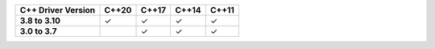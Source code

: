 .. list-table::
   :header-rows: 1
   :stub-columns: 1
   :class: compatibility

   * - C++ Driver Version
     - C++20
     - C++17
     - C++14
     - C++11

   * - 3.8 to 3.10
     - ✓
     - ✓
     - ✓
     - ✓

   * - 3.0 to 3.7
     -
     - ✓
     - ✓
     - ✓